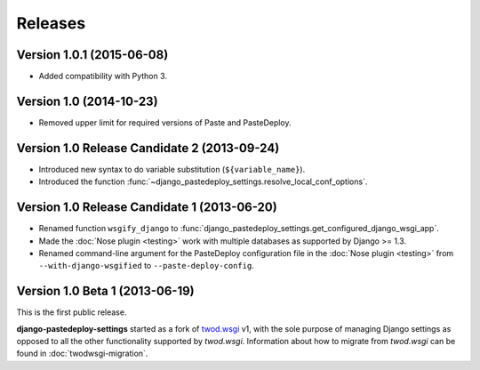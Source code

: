 ========
Releases
========

Version 1.0.1 (2015-06-08)
==========================

- Added compatibility with Python 3.


Version 1.0 (2014-10-23)
========================

- Removed upper limit for required versions of Paste and PasteDeploy.


Version 1.0 Release Candidate 2 (2013-09-24)
============================================

- Introduced new syntax to do variable substitution (``${variable_name}``).
- Introduced the function
  :func:`~django_pastedeploy_settings.resolve_local_conf_options`.


Version 1.0 Release Candidate 1 (2013-06-20)
============================================

- Renamed function ``wsgify_django`` to
  :func:`django_pastedeploy_settings.get_configured_django_wsgi_app`.
- Made the :doc:`Nose plugin <testing>` work with multiple databases as
  supported by Django >= 1.3.
- Renamed command-line argument for the PasteDeploy configuration file in the
  :doc:`Nose plugin <testing>` from ``--with-django-wsgified`` to
  ``--paste-deploy-config``.


Version 1.0 Beta 1 (2013-06-19)
===============================

This is the first public release.

**django-pastedeploy-settings** started as a fork of `twod.wsgi
<http://pythonhosted.org/twod.wsgi/>`_ v1, with the sole purpose of managing
Django settings as opposed to all the other functionality supported by
*twod.wsgi*. Information about how to migrate from *twod.wsgi* can be found in
:doc:`twodwsgi-migration`.
